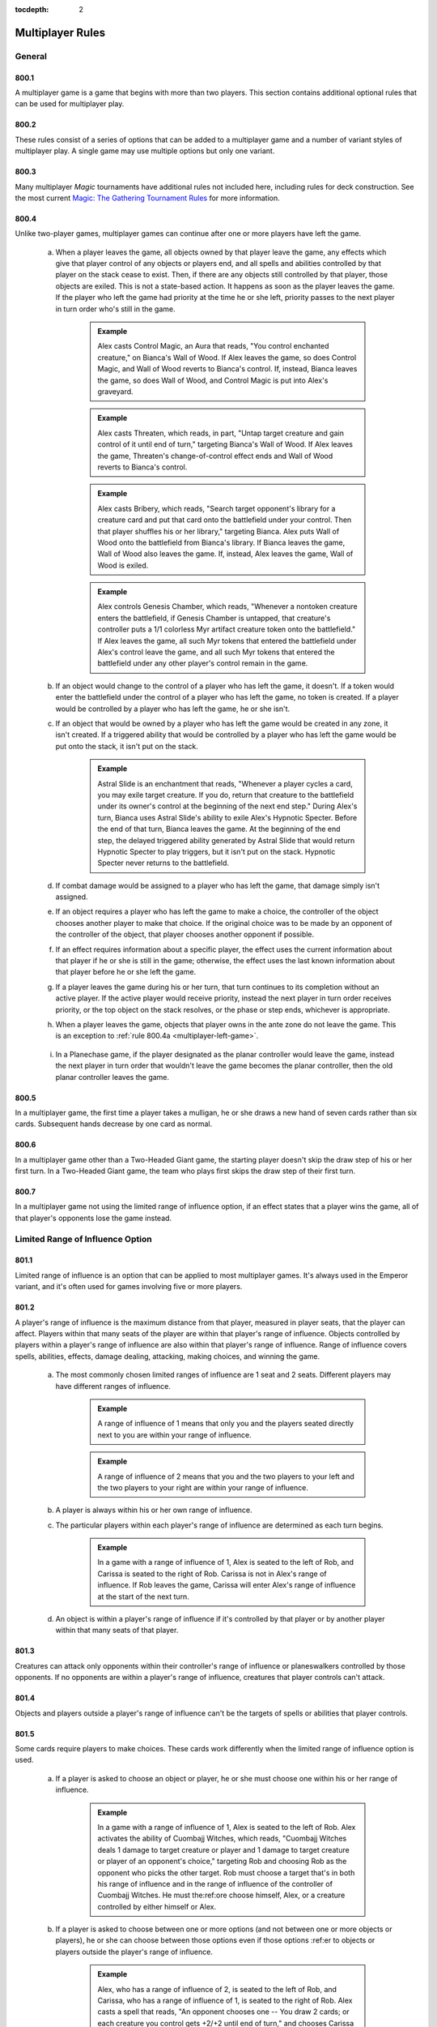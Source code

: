 :tocdepth: 2

.. _multiplayer:

*****************
Multiplayer Rules
*****************

.. _multiplayer-general:

General
=======

800.1
-----

A multiplayer game is a game that begins with more than two players.  This section contains additional optional rules that can be used for multiplayer play.

800.2
-----

These rules consist of a series of options that can be added to a multiplayer game and a number of variant styles of multiplayer play. A single game may use multiple options but only one variant.

800.3
-----

Many multiplayer *Magic* tournaments have additional rules not included here, including rules for deck construction. See the most current `Magic: The Gathering Tournament Rules <http://www.wizards.com/WPN/Events/Rules.aspx>`_ for more information.

800.4
-----

Unlike two-player games, multiplayer games can continue after one or more players have left the game.

    .. _multiplayer-left-game:

    a. When a player leaves the game, all objects owned by that player leave the game, any effects which give that player control of any objects or players end, and all spells and abilities controlled by that player on the stack cease to exist. Then, if there are any objects still controlled by that player, those objects are exiled. This is not a state-based action. It happens as soon as the player leaves the game. If the player who left the game had priority at the time he or she left, priority passes to the next player in turn order who's still in the game.

        .. admonition:: Example

            Alex casts Control Magic, an Aura that reads, "You control enchanted creature," on Bianca's Wall of Wood. If Alex leaves the game, so does Control Magic, and Wall of Wood reverts to Bianca's control. If, instead, Bianca leaves the game, so does Wall of Wood, and Control Magic is put into Alex's graveyard.

        .. admonition:: Example

            Alex casts Threaten, which reads, in part, "Untap target creature and gain control of it until end of turn," targeting Bianca's Wall of Wood. If Alex leaves the game, Threaten's change-of-control effect ends and Wall of Wood reverts to Bianca's control.

        .. admonition:: Example

            Alex casts Bribery, which reads, "Search target opponent's library for a creature card and put that card onto the battlefield under your control. Then that player shuffles his or her library," targeting Bianca. Alex puts Wall of Wood onto the battlefield from Bianca's library. If Bianca leaves the game, Wall of Wood also leaves the game. If, instead, Alex leaves the game, Wall of Wood is exiled.

        .. admonition:: Example

            Alex controls Genesis Chamber, which reads, "Whenever a nontoken creature enters the battlefield, if Genesis Chamber is untapped, that creature's controller puts a 1/1 colorless Myr artifact creature token onto the battlefield." If Alex leaves the game, all such Myr tokens that entered the battlefield under Alex's control leave the game, and all such Myr tokens that entered the battlefield under any other player's control remain in the game.

        .. seealso::
            :ref:`objects`

    b. If an object would change to the control of a player who has left the game, it doesn't. If a token would enter the battlefield under the control of a player who has left the game, no token is created. If a player would be controlled by a player who has left the game, he or she isn't.
    c. If an object that would be owned by a player who has left the game would be created in any zone, it isn't created. If a triggered ability that would be controlled by a player who has left the game would be put onto the stack, it isn't put on the stack.

        .. admonition:: Example

            Astral Slide is an enchantment that reads, "Whenever a player cycles a card, you may exile target creature. If you do, return that creature to the battlefield under its owner's control at the beginning of the next end step." During Alex's turn, Bianca uses Astral Slide's ability to exile Alex's Hypnotic Specter. Before the end of that turn, Bianca leaves the game. At the beginning of the end step, the delayed triggered ability generated by Astral Slide that would return Hypnotic Specter to play triggers, but it isn't put on the stack. Hypnotic Specter never returns to the battlefield.

    d. If combat damage would be assigned to a player who has left the game, that damage simply isn't assigned.
    e. If an object requires a player who has left the game to make a choice, the controller of the object chooses another player to make that choice. If the original choice was to be made by an opponent of the controller of the object, that player chooses another opponent if possible.
    f. If an effect requires information about a specific player, the effect uses the current information about that player if he or she is still in the game; otherwise, the effect uses the last known information about that player before he or she left the game.
    g. If a player leaves the game during his or her turn, that turn continues to its completion without an active player. If the active player would receive priority, instead the next player in turn order receives priority, or the top object on the stack resolves, or the phase or step ends, whichever is appropriate.
    h. When a player leaves the game, objects that player owns in the ante zone do not leave the game. This is an exception to :ref:`rule 800.4a <multiplayer-left-game>`.

        .. seealso::
            :ref:`ante`

    i. In a Planechase game, if the player designated as the planar controller would leave the game, instead the next player in turn order that wouldn't leave the game becomes the planar controller, then the old planar controller leaves the game.
    
        .. seealso::
            :ref:`Rule 309.5 <plane-controller>`

800.5
-----

In a multiplayer game, the first time a player takes a mulligan, he or she draws a new hand of seven cards rather than six cards. Subsequent hands decrease by one card as normal.

800.6
-----

In a multiplayer game other than a Two-Headed Giant game, the starting player doesn't skip the draw step of his or her first turn. In a Two-Headed Giant game, the team who plays first skips the draw step of their first turn.

.. seealso::
    :ref:`Rule 103.7 <starting-turn>`


800.7
-----

In a multiplayer game not using the limited range of influence option, if an effect states that a player wins the game, all of that player's opponents lose the game instead.

.. seealso::
    :ref:`lroi`

.. _lroi:

Limited Range of Influence Option
=================================

801.1
-----

Limited range of influence is an option that can be applied to most multiplayer games. It's always used in the Emperor variant, and it's often used for games involving five or more players.

.. seealso::
    :ref:`emperor`

801.2
-----

A player's range of influence is the maximum distance from that player, measured in player seats, that the player can affect. Players within that many seats of the player are within that player's range of influence. Objects controlled by players within a player's range of influence are also within that player's range of influence. Range of influence covers spells, abilities, effects, damage dealing, attacking, making choices, and winning the game.

    a. The most commonly chosen limited ranges of influence are 1 seat and 2 seats. Different players may have different ranges of influence.

        .. admonition:: Example

            A range of influence of 1 means that only you and the players seated directly next to you are within your range of influence.

        .. admonition:: Example

            A range of influence of 2 means that you and the two players to your left and the two players to your right are within your range of influence.

    b. A player is always within his or her own range of influence.
    c. The particular players within each player's range of influence are determined as each turn begins.

        .. admonition:: Example

            In a game with a range of influence of 1, Alex is seated to the left of Rob, and Carissa is seated to the right of Rob. Carissa is not in Alex's range of influence. If Rob leaves the game, Carissa will enter Alex's range of influence at the start of the next turn.

    d. An object is within a player's range of influence if it's controlled by that player or by another player within that many seats of that player.

801.3
-----

Creatures can attack only opponents within their controller's range of influence or planeswalkers controlled by those opponents. If no opponents are within a player's range of influence, creatures that player controls can't attack.

801.4
-----

Objects and players outside a player's range of influence can't be the targets of spells or abilities that player controls.

801.5
-----

Some cards require players to make choices. These cards work differently when the limited range of influence option is used.

    a. If a player is asked to choose an object or player, he or she must choose one within his or her range of influence.

        .. admonition:: Example

            In a game with a range of influence of 1, Alex is seated to the left of Rob. Alex activates the ability of Cuombajj Witches, which reads, "Cuombajj Witches deals 1 damage to target creature or player and 1 damage to target creature or player of an opponent's choice," targeting Rob and choosing Rob as the opponent who picks the other target. Rob must choose a target that's in both his range of influence and in the range of influence of the controller of Cuombajj Witches.  He must the:ref:ore choose himself, Alex, or a creature controlled by either himself or Alex.

    b. If a player is asked to choose between one or more options (and not between one or more objects or players), he or she can choose between those options even if those options :ref:er to objects or players outside the player's range of influence.

        .. admonition:: Example

            Alex, who has a range of influence of 2, is seated to the left of Rob, and Carissa, who has a range of influence of 1, is seated to the right of Rob. Alex casts a spell that reads, "An opponent chooses one -- You draw 2 cards; or each creature you control gets +2/+2 until end of turn," and chooses Carissa to make that choice. Carissa can choose the mode even though Alex is out of her range.

    c. If an effect requires a choice and there's no player who can make that choice within its controller's range of influence, the closest appropriate player to its controller's left makes that choice.

        .. admonition:: Example

            In an Emperor game in which all players have range of influence 1, an emperor casts Fact or Fiction, which reads, "Reveal the top five cards of your library. An opponent separates those cards into two piles. Put one pile into your hand and the other into your graveyard." Since no opponent is within the emperor's range of influence, the nearest opponent to the emperor's left separates the cards into piles.

801.6
-----

A player can't activate the activated abilities of an object outside of his or her range of influence.

801.7
-----

A triggered ability doesn't trigger unless its trigger event happens entirely within the range of influence of its source's controller.

    .. admonition:: Example

        In a game in which all players have range of influence 1, Alex is seated to the left of Rob. Rob controls two Auras attached to Alex's Runeclaw Bear: One with the trigger condition "Whenever enchanted creature becomes blocked," and one with the trigger condition "Whenever enchanted creature becomes blocked by a creature." Alex's Runeclaw Bear attacks the player to Alex's left and becomes blocked. The ability of Rob's first Aura triggers because the entire event (Runeclaw Bear becomes blocked) happens within Rob's range of influence. The ability of Rob's second Aura doesn't trigger, however, because that event includes the blocking creature, which is out of Rob's range.

    a. If a trigger event includes an object moving out of or into a player's range of influence, use the game state before or after the event as appropriate to determine whether the triggered ability will trigger.

        .. admonition:: Example

            Carissa and Alex are outside each other's range of influence. Carissa controls a Runeclaw Bear owned by Alex and they each control an Extractor Demon, a creature which reads, in part, "Whenever another creature leaves the battlefield, you may have target player put the top two cards of his or her library into his or her graveyard." The Runeclaw Bear is destroyed and is put into Alex's graveyard. The ability of Alex's Extractor Demon doesn't trigger because the leaves-the-battlefield event was outside Alex's range of influence.  The ability of Carissa's Extractor Demon does trigger, even though the creature is going to a graveyard outside her range, because the leaves-the-battlefield event was within her range.

        .. seealso::
            :ref:`Rule 603.6 <zone-change-triggers>`

801.8
-----

An Aura can't enchant an object or player outside its controller's range of influence. If an Aura is attached to an illegal object or player, the Aura is put into its owner's graveyard as a state-based action.

.. seealso::
    :ref:`state-based-actions`

801.9
-----

An Equipment can't equip an object outside its controller's range of influence, and a Fortification can't fortify an object outside its controller's range of influence. If an Equipment or Fortification is attached to an illegal permanent, it becomes unattached from that permanent but remains on the battlefield. This is a state-based action.

.. seealso::
    :ref:`state-based-actions`

801.10
------

Spells and abilities can't affect objects or players outside their controller's range of influence. The parts of the effect that attempt to affect an out-of-range object or player will do nothing. The rest of the effect will work normally.

.. admonition:: Example

    In a six-player game in which each player has range of influence 1, Alex casts Pyroclasm, which reads, "Pyroclasm deals 2 damage to each creature." Pyroclasm deals 2 damage to each creature controlled by Alex, the player to Alex's left, and the player to Alex's right. No other creatures are dealt damage.

801.11
------

If a spell or ability requires information from the game, it gets only information from within its controller's range of influence. It doesn't see objects or events outside its controller's range of influence.

.. admonition:: Example

    In a six-player game where each player has range of influence 1, Alex controls Coat of Arms, which reads, "Each creature gets +1/+1 for each other creature on the battlefield that shares at least one creature type with it." Coat of Arms will boost Alex's creatures based only on what creatures are controlled by Alex, the player to Alex's left, and the player to Alex's right. It won't take other creatures into account.

.. admonition:: Example

    In the same game, Rob is sitting to the right of Alex. Coat of Arms will boost Rob's creatures based on what creatures are controlled by players within Alex's range of influence, including the player sitting to Alex's left, who's out of Rob's range of influence.

801.12
------

The "legend rule" applies to a permanent only if other legendary permanents with the same name are within its controller's range of influence.

.. admonition:: Example

    Alex has range of influence 1, and Carissa has range of influence 2. Rob sits between them. If Alex controls a legendary permanent and Carissa puts a legendary permanent with the same name onto the battlefield, only the one controlled by Carissa will be put into a graveyard.

.. seealso::
    :ref:`Legend Rule <legend-rule>`

801.13
------

The "world rule" applies to a permanent only if other world permanents are within its controller's range of influence.

.. seealso::
    :ref:`World Rule <world-rule>`

801.14
------

The "planeswalker uniqueness rule" applies to a planeswalker only if other planeswalkers with the same planeswalker type are within its controller's range of influence.

.. seealso::
    :ref:`Planeswalker Uniqueness Rule <planeswalker-uniqueness-rule>`

801.15
------

Replacement and prevention effects watch for a particular event to happen and then completely or partially replace that event. The limited range of influence option can cause the modified event to contain instructions that can't be carried out, in which case the player simply ignores the impossible instructions.

    .. seealso::

        :ref:`replacement-effects`

        :ref:`prevention-effects`

    a. If a replacement effect tries to cause a spell or ability to affect an object or player outside its controller's range of influence, that portion of the event does nothing.

        .. admonition:: Example

            Alex casts Lava Axe ("Lava Axe deals 5 damage to target player") targeting Rob. In response, Rob casts Captain's Maneuver ("The next X damage that would be dealt to target creature or player this turn is dealt to another target creature or player instead") with X equal to 3, targeting Carissa. Carissa isn't in Alex's range of influence. When Lava Axe resolves, it deals 2 damage to Rob and no damage to Carissa.

    b. If a spell or ability creates an effect that prevents damage that would be dealt by a source, it can affect only sources within the spell or ability's controller's range of influence. If a spell or ability creates an effect that prevents damage that would be dealt to a creature or player, it can affect only creatures and players within the spell or ability's controller's range of influence. If a spell or ability creates an effect that prevents damage, but neither the source nor the would-be recipient of the damage is specified, it prevents damage only if both the source and recipient of that damage are within the spell or ability's controller's range of influence.

        .. admonition:: Example

            Rob is within Alex's range of influence, but Carissa is not. Alex controls an enchantment that says, "Prevent all damage that would be dealt by creatures." Carissa attacks Rob with a creature. The creature deals combat damage to Rob.

        .. admonition:: Example

            Rob is within Alex's range of influence, but Carissa is not. Carissa casts Lightning Blast ("Lightning Blast deals 4 damage to target creature or player") targeting Rob. In response, Alex casts Mending Hands ("Prevent the next 4 damage that would be dealt to target creature or player this turn") targeting Rob. The damage to Rob is prevented.

        .. admonition:: Example

            Rob is within Alex's range of influence, but Carissa is not. Carissa attacks Rob with a creature, and Rob blocks with a creature. Alex casts Holy Day ("Prevent all combat damage that would be dealt this turn.") Carissa and Rob's creatures deal combat damage to each other.

801.16
------

If an effect states that a player wins the game, all of that player's opponents within his or her range of influence lose the game instead.

801.17
------

If the effect of a spell or ability states that the game is a draw, the game is a draw for that spell or ability's controller and all players within his or her range of influence. They leave the game. All remaining players continue to play the game.

801.18
------

If the game somehow enters a "loop" of mandatory actions, repeating a sequence of events with no way to stop, the game is a draw for each player who controls an object that's involved in that loop, as well as for each player within the range of influence of any of those players. They leave the game. All remaining players continue to play the game.

801.19
------

Effects that restart the game are exempt from the limited range of influence option. All players in the game will be involved in the new game.

.. seealso::
    :ref:`restarting`

801.20
------

In multiplayer Planechase games other than Grand Melee games, plane cards are exempt from the limited range of influence option. Their abilities, and the effects of those abilities, affect all applicable objects and players in the game.

.. seealso::
    :ref:`planechase`

.. _amp:

Attack Multiple Players Option
==============================

802.1
-----

Some multiplayer games allow the active player to attack multiple other players. If this option is used, a player can also choose to attack only one player during a particular combat.

802.2
-----

As the combat phase starts, the attacking player doesn't choose an opponent to become the defending player. Instead, all the attacking player's opponents are defending players during the combat phase.

    a. Any rule, object, or effect that :ref:ers to a "defending player" refers to one specific defending player, not to all of the defending players. If an ability of an attacking creature refers to a defending player, or a spell or ability refers to both an attacking creature and a defending player, then unless otherwise specified, the defending player it's referring to is the player that creature was attacking at the time it became an attacking creature that combat, or the controller of the planeswalker that creature was attacking at the time it became an attacking creature that combat. If a spell or ability could apply to multiple attacking creatures, the appropriate defending player is individually determined for each of those attacking creatures. If there are multiple defending players that could be chosen, the controller of the spell or ability chooses one.

        .. admonition:: Example

            Rob attacks Alex with Runeclaw Bear and attacks Carissa with a creature with mountainwalk. Whether the creature with mountainwalk is unblockable depends only on whether Carissa controls a Mountain.

802.3
-----

As the attacking player declares each attacking creature, he or she chooses a defending player or a planeswalker controlled by a defending player for it to attack.

    .. seealso::
        :ref:`declare-attackers-step`

    a. Restrictions and requirements that don't apply to attacking a specific player are evaluated based on the entire group of attacking creatures.  Restrictions and requirements that apply to attacking a specific player apply only to creatures attacking that player. The entire group of attacking creatures must still be legal.

        .. seealso::
            :ref:`Rule 508.1 <first-das>`

    b. Creatures in a band can't attack different players.

        .. seealso::
            :ref:`Banding <banding>`

802.4
-----

If more than one player is being attacked or controls a planeswalker that's being attacked, each defending player in APNAP order declares blockers as the declare blockers step begins. The first defending player declares all his or her blocks, then the second defending player, and so on.

    .. seealso::

        :ref:`Rule 101.4 <apnap>`

        :ref:`declare-blockers-step`

    a. A defending player can block only with creatures he or she controls.  Those creatures can block only creatures attacking that player or a planeswalker that player controls.
    b. When determining whether a defending player's blocks are legal, ignore any creatures attacking other players and any blocking creatures controlled by other players.

802.5
-----

After blockers have been declared, if any creatures are blocking multiple creatures, each defending player in APNAP order announces the damage assignment order among the attacking creatures for each blocking creature he or she controls.

.. seealso::
    :ref:`combat-damage-step`

802.6
-----

Combat damage is assigned in APNAP order. Other than that, the combat damage step proceeds just as in a two-player game.

.. seealso::
    :ref:`combat-damage-step`

.. _alar:

Attack Left and Attack Right Options
====================================

803.1
-----

Some multiplayer games use the optional attack left or attack right rules.

    a. If the attack left option is used, a player can attack only an opponent seated immediately to his or her left. If a player's nearest opponent to the left is more than one seat away, the player can't attack.
    b. If the attack right option is used, a player can attack only an opponent seated immediately to his or her right. If a player's nearest opponent to the right is more than one seat away, the player can't attack.

.. _dc:

Deploy Creatures Option
=======================

804.1
-----

The Emperor variant always uses the deploy creatures option, and it can be used in other variants that allow players to compete in teams. Multiplayer formats in which players compete as individuals usually don't use this option.

804.2
-----

Each creature has the ability "|T|: Target teammate gains control of this creature. Activate this ability only any time you could cast a sorcery."

.. _stt:

Shared Team Turns Option
========================

805.1
-----

Some multiplayer games between teams use the shared team turns option.  It's always used in the Two-Headed Giant variant and the Archenemy casual variant. It can be used only if the members of each team are sitting in adjacent seats.

.. seealso::

    :ref:`thg`

    :ref:`archenemy`

805.2
-----

Within each team, the player seated in the rightmost seat from that team's perspective is the primary player. If the players on a team can't agree on a choice, such as which creatures attack or what order triggered abilities are put on the stack, the primary player makes that choice.

805.3
-----

The methods described in rule 103.2 are used to determine which team will take the first turn. The team determined this way is the starting team.

    a. The process for handling mulligans is altered accordingly. First, each player on the starting team, in whatever order that team likes, declares whether or not he or she will take a mulligan. Then the players on each other team in turn order do the same. Teammates may consult while making their decisions. Then all mulligans are taken at the same time. A player may take a mulligan even after his or her teammate has decided to keep his or her opening hand.

        .. seealso::
            :ref:`Mulligan <mulligan>`

    b. The process for handling cards that allow a player to begin the game with them on the battlefield is altered accordingly. First, each player on the starting team, in whatever order that team likes, may put any or all such cards onto the battlefield from his or her opening hand. Teammates may consult while making their decisions. Then each player on each other team in turn order does the same.

805.4
-----

Each team takes turns rather than each player.

    a. The team whose turn it is is the active team. Each other team is a nonactive team.
    b. Each player on a team draws a card during that team's draw step.
    c. Each player on a team may play a land during each of that team's turns.

805.5
-----

Teams have priority, not individual players.

    a. A player may cast a spell, activate an ability, or take a special action when his or her team has priority.
    b. If a team has priority and no player on that team wishes to do anything, that team passes. If all teams pass in succession (that is, if all teams pass without any player taking any actions in between passing), the top object on the stack resolves, then the active team receives priority. If the stack is empty when all teams pass in succession, the phase or step ends and the next one begins.

805.6
-----

The Active Player, Nonactive Player order rule is modified if the shared team turns option is used. If multiple teams would make choices and/or take actions at the same time, first the active team makes any choices required, then each nonactive team in turn order makes any choices required. If multiple players would make choices and/or take actions at the same time, first each player on the active team makes any choices required in whatever order they like, then the players on each nonactive team in turn order do the same. Once all choices have been made, the actions happen simultaneously.

    .. seealso::
        :ref:`Rule 101.4 <apnap>`

    a. If an effect instructs more than one player to draw cards in a game that's using the shared team turns option, first each player on the active team, in whatever order that team likes, performs his or her draws, then each player on each nonactive team in turn order does the same.

805.7
-----

If multiple triggered abilities have triggered since the last time a team received priority, the members of the active team put all triggered abilities any of them controls on the stack in any order they choose, then the members of each nonactive team in turn order do the same.

805.8
-----

If an effect gives a player an extra turn or adds a phase or step to that player's turn, that player's team takes the extra turn, phase, or step. If an effect causes a player to skip a step, phase, or turn, that player's team does so. If a single effect causes more than one player on the same team to add or skip the same step, phase, or turn, that team adds or skips only that step, phase, or turn. If an effect causes a player to control another player, the controller of that effect controls the affected player's team.

805.9
-----

Any ability that :ref:ers to the "active player" refers to one specific active player, not to all of the active players. The ability's controller chooses which one the ability refers to at the time its effect is applied.

.. _ffa:

Free-for-All Variant
====================

806.1
-----

In Free-for-All multiplayer games, a group of players compete as individuals against each other.

806.2
-----

Any multiplayer options used are determined before play begins. The Free-for-All variant uses the following default options.

    a. The limited range of influence option usually isn't used in Free-for-All games. If it is, each player has the same range of influence, which is determined before play begins. See rule 801, "Limited Range of Influence Option."
    b. Exactly one of the attack left, attack right, and attack multiple players options must be used. See rule 803, "Attack Left and Attack Right Options," and rule 802, "Attack Multiple Players Option."
    c. The deploy creatures option isn't used in the Free-for-All variant.

806.3
-----

The players are randomly seated around the table.

.. _gm:

Grand Melee Variant
===================

807.1
-----

The Grand Melee variant is a modification of the Free-for-All variant, in which a group of players compete against each other as individuals. Grand Melee is normally used only in games begun with ten or more players.

807.2
-----

Any multiplayer options used are decided before play begins. The Grand Melee variant uses the following default options.

    a. Each player has a range of influence of 1 (see rule 801).
    b. The attack left option is used (see rule 803).
    c. The attack multiple players and deploy creatures options aren't used in the Grand Melee variant.

807.3
-----

The players are seated at random.

807.4
-----

The Grand Melee variant allows multiple players to take turns at the same time. Moving turn markers keep track of which players are currently taking turns. Each turn marker represents an active player's turn.

    a. There is one turn marker for each full four players in the game.

        .. admonition:: Example

            A Grand Melee game with sixteen players has four turn markers. A game with fifteen players has three turn markers.

    b. The starting player in the game gets the first turn marker. The player four seats to that player's left (the fifth player) takes the second turn marker, and so on until all the turn markers have been handed out. Each turn marker is assigned a number in this way. Then all players with turn markers start their turns at the same time.
    c. After a player ends his or her turn, that player passes the turn marker to the player on his or her left. If a player with a turn marker leaves the game during his or her turn, the player to his or her left takes the turn marker after that turn ends. If a player with a turn marker leaves the game before his or her turn begins, the player to his or her left takes the turn marker immediately.
    d. A player who receives a turn marker can't begin his or her turn if any player in the three seats to his or her left has a turn marker. If this is the case, that player waits until the player four seats to his or her left takes the other turn marker.
    e. If a player leaves the game and that player leaving the game would reduce the number of turn markers in the game, the turn marker immediately to the departed player's right is designated for removal. If more than one player leaves the game simultaneously, those players leaving the game would reduce the number of turn markers in the game, and there are multiple turn markers that could be removed, the marker with the lowest number is designated for removal.  A turn marker may be designated for removal multiple times.
    f. For the purposes of determining if one or more players leaving the game would reduce the number of turn markers in the game (see rule 807.4e), disregard turn markers already designated for removal.
    g. If a player who's taking a turn has a turn marker that's been designated for removal, that turn marker is removed rather than being passed after that turn ends. If a player who's not taking a turn has a turn marker that's been designated for removal, that turn marker is removed immediately. If a removed turn marker had been designated for removal multiple times, the turn marker to its right becomes designated for removal that many times minus one.
    h. If one or more consecutively seated players leave the game, the players that were on either side of those seats don't enter one another's range of influence until the next turn begins.
    i. If an effect causes a player with a turn marker to take an extra turn after the current one, that player keeps the turn marker and starts his or her next turn after the current turn ends, unless another turn marker is too close on either side at that time. If a turn marker is within three seats on the player's left, the extra turn waits to begin until the player four seats to his or her left takes the other turn marker. If a turn marker is within three seats on the player's right, the player passes the turn marker to his or her left when the turn ends rather than keeping it, and the player will take the extra turn immediately before his or her next turn.
    j. If an effect would cause a player to take an extra turn after the current turn, but that player wouldn't have a turn marker at the start of that turn, that player will take the extra turn immediately before his or her next turn instead.

        .. admonition:: Example

            During Alex's turn, he casts Time Walk, which causes him to get an extra turn after this one. During the same turn, the player to Alex's left leaves the game, which causes the number of turn markers to be reduced. After Alex's current turn ends, his turn marker is removed. He won't take the extra turn from Time Walk until just before his normal turn the next time he receives a turn marker.

807.5
-----

Rather than having a single stack, Grand Melee games contain multiple stacks. Each turn marker represents its own stack.

    a. A player gets priority for a particular turn marker's stack only if the turn marker is within his or her range of influence or an object on that stack is controlled by a player within his or her range of influence.
    b. If a player has priority for multiple stacks and casts a spell, activates an ability, or a triggered ability he or she controls triggers, the player must specify which one of those stacks the spell or ability is put on.  If an object on one of those stacks caused the triggered ability to trigger, the player must put it on that stack. If a resolving spell or ability on one of those stacks causes a player to cast a spell or create a copy of a spell, the new spell must be put on the same stack. If a spell or ability targets an object on one of those stacks, it must be put on the same stack as its target; it can't target objects on multiple stacks.

.. _tvt:

Team vs. Team Variant
=====================

808.1
-----

Team vs. Team games are played with two or more teams. Each team may have any number of players on it.

808.2
-----

Each team sits together on one side of the table. Each team decides the order in which its players sit.

808.3
-----

Any multiplayer options used are determined before play begins. The Team vs. Team variant uses the following default options.

    a. The attack multiple players option is used (see rule 802).
    b. The deploy creatures options and limited range of influence options usually aren't used in the Team vs. Team variant.

808.4
-----

To determine which player goes first, randomly choose a team. If that team has an odd number of players, the player in its center seat goes first. If that team has an even number of players, the player to the left of its midpoint goes first. Turn order goes to the players' left.

808.5
-----

In the Team vs. Team variant, a team's resources (cards in hand, mana, and so on) are not shared. Teammates may review each other's hands and discuss strategies at any time. Teammates can't manipulate each other's cards or permanents.

.. _emperor:

Emperor Variant
===============

809.1
-----

The Emperor variant involves two or more teams of three players each.

809.2
-----

Each team sits together on one side of the table. Each team decides the order in which it's seated. Each team has one emperor, who sits in the middle of the team. The remaining players on the team are generals whose job is to protect the emperor.

809.3
-----

The Emperor variant uses the following default options.

    a. The range of influence is limited to 2 for emperors and 1 for generals.  See rule 801, "Limited Range of Influence Option."
    b. Emperor games use the deploy creatures option (see rule 804).
    c. A player can attack only an opponent seated immediately next to him or her.

        .. admonition:: Example

            At the start of an emperor game, neither emperor can attack any opponents, even though both of the opposing generals are within their spell range.

809.4
-----

Randomly determine which emperor goes first. Turn order goes to the players' left.

809.5
-----

The Emperor variant includes the following specifications for winning and losing the game. All other rules for ending the game also apply. (See rule 104.)

    a. A team wins the game if its emperor wins.
    b. A team loses the game if its emperor loses.
    c. The game is a draw for a team if the game is a draw for its emperor.

809.6
-----

The Emperor variant can also be played with any number of equally sized teams. If the teams have more than three players, the range of influence of each player should be adjusted.

    a. Each general's range of influence should be the minimum number that allows one general from an opposing team to begin the game within his or her range of influence. Each emperor's range of influence should be the minimum number that allows two generals from opposing teams to begin the game within his or her range of influence. Players should be seated such that no emperor begins the game within the range of influence of another emperor.

        .. admonition:: Example

            In an Emperor game between two teams of four players each, the player configuration (either clockwise or counterclockwise around the table) should be: Team A general 1, Team A emperor, Team A general 2, Team A general 3, Team B general 1, Team B emperor, Team B general 2, Team B general 3. Each emperor has range of influence 3. Each general 2 has range of influence 2. Each general 1 and general 3 has range of influence 1.

809.7
-----

In the Emperor variant, a team's resources (cards in hand, mana, and so on) are not shared. Teammates may review each other's hands and discuss strategies at any time. Teammates can't manipulate each other's cards or permanents.

.. _thg:

Two-Headed Giant Variant
========================

810.1
-----

Two-Headed Giant games are played with two teams of two players each.

810.2
-----

The Two-Headed Giant variant uses the shared team turns option. (See rule 805.)

810.3
-----

Each team sits together on one side of the table. Each team decides the order in which its players sit.

810.4
-----

Each team has a shared life total, which starts at 30 life.

810.5
-----

With the exception of life total and poison counters, a team's resources (cards in hand, mana, and so on) are not shared in the Two-Headed Giant variant. Teammates may review each other's hands and discuss strategies at any time. Teammates can't manipulate each other's cards or permanents.

810.6
-----

The team who plays first skips the draw step of its first turn.

810.7
-----

The Two-Headed Giant variant uses different combat rules than other multiplayer variants.

    a. Each team's creatures attack the other team as a group. During the combat phase, the active team is the attacking team and each player on the active team is an attacking player. Likewise, the nonactive team is the defending team and each player on the nonactive team is a defending player.
    b. Any one-shot effect that :ref:ers to the "defending player" refers to one specific defending player, not to both of the defending players. The controller of the effect chooses which one the spell or ability refers to at the time the effect is applied. The same is true for any one-shot effect that refers to the "attacking player." Any characteristic-defining ability that refers to the "defending player" refers to one specific defending player, not to both of the defending players. The controller of the object with the characteristic-defining ability chooses which one the ability refers to at the time the nonactive players become defending players.  All other cases in which the "defending player" is referred to actually refer to both defending players.  If the reference involves a positive comparison (such as asking whether the defending player controls an Island) or a relative comparison (such as asking whether you control more creatures than the defending player), it gets only one answer. This answer is "yes" if either defending player in the comparison would return a "yes" answer if compared individually. If the reference involves a negative comparison (such as asking whether the defending player controls no black permanents), it also gets only one answer. This answer is "yes" if performing the analogous positive comparison would return a "no" answer. The same is true for all other cases that refer to the "attacking player."
    c. As the declare attackers step begins, the active team declares attackers. If an effect of an object controlled by a defending player prohibits a creature from attacking him or her, that creature can't attack the defending team. The active team has one combined attack, and that set of attacking creatures must be legal as a whole. See rule 508.1.

        .. admonition:: Example

            One player in a Two-Headed Giant game controls Teferi's Moat, which says "As Teferi's Moat comes into play, choose a color." and "Creatures of the chosen color without flying can't attack you." Creatures of the chosen color without flying can't attack that player's team.

    d. As the declare blockers step begins, the defending team declares blockers. Creatures controlled by the defending players can block any attacking creatures. The defending team has one combined block, and that set of blocking creatures must be legal as a whole. See rule 509.1.

        .. admonition:: Example

            If an attacking creature has forestwalk and either player on the defending team controls a Forest, the creature can't be blocked.

    e. Once blockers have been declared, for each attacking creature that's become blocked by multiple creatures, the active team announces the damage assignment order among the blocking creatures. Then, for each creature that's blocking multiple creatures, the defending team announces the damage assignment order among the attacking creatures.
    f. As the combat damage step begins, the active team announces how each attacking creature will assign its combat damage. If an attacking creature would assign combat damage to the defending team, the active team chooses only one of the defending players for that creature to assign its combat damage to.  Then the defending team announces how each blocking creature will assign its combat damage. See rule 510.1.

810.8
-----

The Two-Headed Giant variant uses the normal rules for winning or losing the game (see rule 104), with the following additions and specifications.

    a. Players win and lose the game only as a team, not as individuals. If either player on a team loses the game, the team loses the game. If either player on a team wins the game, the entire team wins the game. If an effect would prevent a player from winning the game, that player's team can't win the game. If an effect would prevent a player from losing the game, that player's team can't lose the game.

            .. admonition:: Example

                In a Two-Headed Giant game, a player controls Transcendence, which reads, in part, "You don't lose the game for having 0 or less life." If that player's team's life total is 0 or less, that team doesn't lose the game.

            .. admonition:: Example

                In a Two-Headed Giant game, a player attempts to draw a card while there are no cards in that player's library. That player loses the game, so that player's entire team loses the game.

            .. admonition:: Example

                In a Two-Headed Giant game, a player controls Platinum Angel, which reads, "You can't lose the game and your opponents can't win the game." Neither that player nor his or her teammate can lose the game while Platinum Angel is on the battlefield, and neither player on the opposing team can win the game.

    b. If a player concedes, his or her team leaves the game immediately. That team loses the game.
    c. If a team's life total is 0 or less, the team loses the game. (This is a state-based action. See rule 704.)
    d. If a team has fifteen or more poison counters, that team loses the game.  (This is a state-based action. See rule 704.)

810.9
-----

Damage, loss of life, and gaining life happen to each player individually. The result is applied to the team's shared life total.

    .. admonition:: Example

        In a Two-Headed Giant game, a player casts Flame Rift, which reads, "Flame Rift deals 4 damage to each player." Each team is dealt a total of 8 damage.

    a. If a cost or effect needs to know the value of an individual player's life total, that cost or effect uses the team's life total instead.

        .. admonition:: Example

            In a Two-Headed Giant game, a player on a team that has 17 life is targeted by Beacon of Immortality, which reads, in part, "Double target player's life total." That player gains 17 life, so the team winds up at 34 life.

        .. admonition:: Example

            In a Two-Headed Giant game, a player controls Test of Endurance, an enchantment that reads, "At the beginning of your upkeep, if you have 50 or more life, you win the game." At the beginning of that player's upkeep, the player's team wins the game if his or her team's life total is 50 or more.

        .. admonition:: Example

            In a Two-Headed Giant game, a player on a team that has 11 life controls Lurking Evil, an enchantment that reads, "Pay half your life, rounded up: Lurking Evil becomes a 4/4 Horror creature with flying." To activate the ability, that player must pay 6 life. The team winds up at 5 life.

    b. If a cost or effect allows both members of a team to pay life simultaneously, the total amount of life they pay may not exceed their team's life total. (Players can always pay 0 life.)
    c. If an effect sets a single player's life total to a specific number, the player gains or loses the necessary amount of life to end up with the new total. The team's life total is adjusted by the amount of life that player gained or lost.

        .. admonition:: Example

            In a Two-Headed Giant game, a player on a team that has 25 life is targeted by an ability that reads, "Target player's life total becomes 10." That player's life total is considered to be 25, so that player loses 15 life. The team winds up at 10 life.

    d. If an effect would set the life total of each player on a team to a number, that team chooses one of its members. On that team, only that player is affected.

        .. admonition:: Example

            In a Two-Headed Giant game, one team has 7 life and the other team has 13 life. A player casts Repay in Kind, which reads, "Each player's life total becomes the lowest life total among all players." Each team chooses one if its members to be affected. The result is that the chosen player on the team that has 13 life loses 6 life, so that team's life total winds up at 7.

    e. A player can't exchange life totals with his or her teammate. If an effect would cause that to occur, the exchange won't happen.
    f. If an effect instructs a player to redistribute any number of players' life totals, that player may not affect more than one member of each team this way.
    g. If an effect says that a player can't gain life, no player on that player's team can gain life.
    h. If an effect says that a player can't lose life, no player on that player's team can lose life or pay any amount of life other than 0.

810.10
------

Effects that cause players to get poison counters happen to each player individually. The poison counters are shared by the team.

    a. If an effect needs to know how many poison counters an individual player has, that effect uses the number of poison counters that player's team has.
    b. If an effect says that a player loses poison counters, that player's team loses that many poison counters.
    c. If an effect says that a player can't get poison counters, no player on that player's team can get poison counters.
    d. A player is "poisoned" if his or her team has one or more poison counters.

810.11
------

The Two-Headed Giant variant can also be played with equally sized teams of more than two players. For each player a team has beyond the second, that team's starting life total is increased by 15 and the number of poison counters required for the team to lose is increased by five. (These variants are called Three-Headed Giant, Four-Headed Giant, and so on.)

.. _at:

Alternating Teams Variant
=========================

811.1
-----

Alternating Teams games are played with two or more teams of equal size.

811.2
-----

Any multiplayer options used are determined before play begins. The Alternating Teams variant uses the following default options.

    a. The recommended range of influence is 2. See rule 801, "Limited Range of Influence Option."
    b. Exactly one of the attack left, attack right, and attack multiple players options must be used. See rule 803, "Attack Left and Attack Right Options," and rule 802, "Attack Multiple Players Option."
    c. The deploy creatures option isn't normally used in the Alternating Teams variant.

811.3
-----

At the start of the game, players are seated so that no one is next to a teammate and each team is equally spaced out.

.. admonition:: Example

    In a Teams game with three teams, A, B, and C, the seating around the table at the start of the game is A1, B1, C1, A2, B2, C2, A3, B3, C3, and so on.

811.4
-----

A player can't attack opponents who aren't seated next to him or her.

811.5
-----

In the Alternating Teams variant, a team's resources (cards in hand, mana, and so on) are not shared. Teammates can't review each other's hands unless they are sitting next to each other. Teammates may discuss strategies at any time. Teammates can't manipulate each other's cards or permanents.
